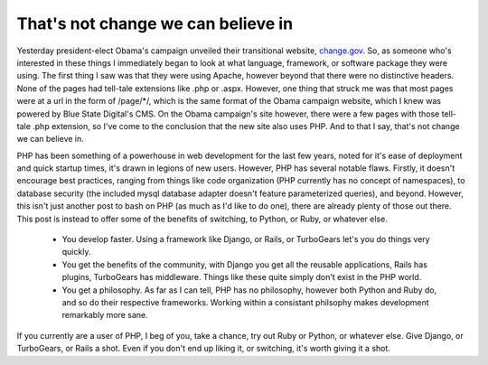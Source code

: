 
That's not change we can believe in
===================================


Yesterday president-elect Obama's campaign unveiled their transitional website, `change.gov <http://www.change.gov/>`_.  So, as someone who's interested in these things I immediately began to look at what language, framework, or software package they were using.  The first thing I saw was that they were using Apache, however beyond that there were no distinctive headers.  None of the pages had tell-tale extensions like .php or .aspx.  However, one thing that struck me was that most pages were at a url in the form of /page/\*/, which is the same format of the Obama campaign website, which I knew was powered by Blue State Digital's CMS.  On the Obama campaign's site however, there were a few pages with those tell-tale .php extension, so I've come to the conclusion that the new site also uses PHP.  And to that I say, that's not change we can believe in.

PHP has been something of a powerhouse in web development for the last few years, noted for it's ease of deployment and quick startup times, it's drawn in legions of new users.  However, PHP has several notable flaws.  Firstly, it doesn't encourage best practices, ranging from things like code organization (PHP currently has no concept of namespaces), to database security (the included mysql database adapter doesn't feature parameterized queries), and beyond.  However, this isn't just another post to bash on PHP (as much as I'd like to do one), there are already plenty of those out there.  This post is instead to offer some of the benefits of switching, to Python, or Ruby, or whatever else.

 * You develop faster. Using a framework like Django, or Rails, or TurboGears let's you do things very quickly.
 * You get the benefits of the community, with Django you get all the reusable applications, Rails has plugins, TurboGears has middleware. Things like these quite simply don't exist in the PHP world.
 * You get a philosophy. As far as I can tell, PHP has no philosophy, however both Python and Ruby do, and so do their respective frameworks. Working within a consistant philsophy makes development remarkably more sane.

If you currently are a user of PHP, I beg of you, take a chance, try out Ruby or Python, or whatever else. Give Django, or TurboGears, or Rails a shot. Even if you don't end up liking it, or switching, it's worth giving it a shot.
